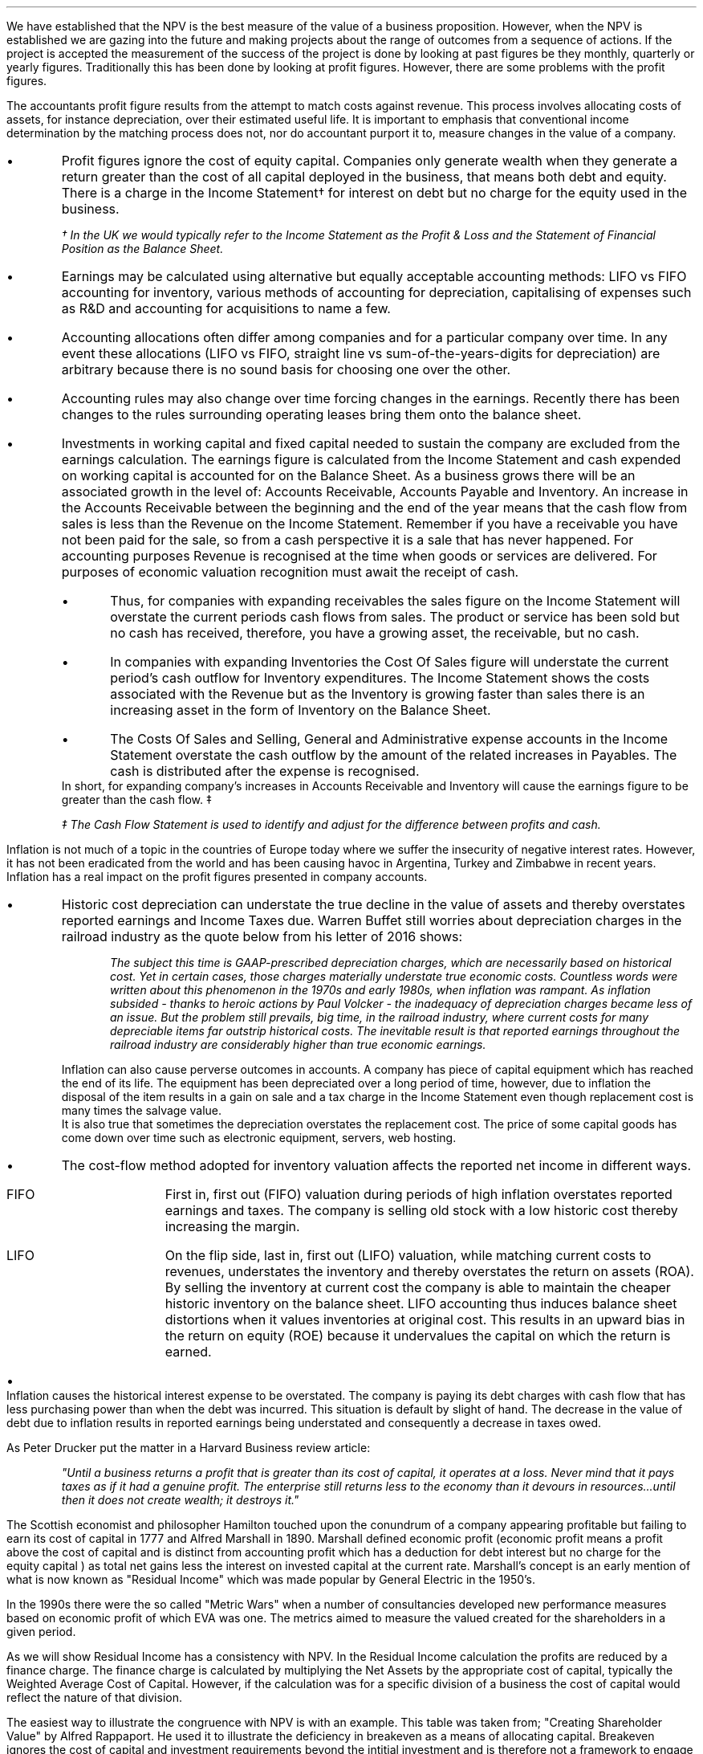 .
.sp 5
.NHTOC 1 sec:cva:num sec:cva:page "Economic Value and the Measurement \
of Financial Performance"
.sp 
.LP
We have established that the NPV is the best measure of the value of a business
proposition. However, when the NPV is established we are gazing into the future
and making projects about the range of outcomes from a sequence of actions. If
the project is accepted the measurement of the success of the project is done
by looking at past figures be they monthly, quarterly or yearly figures.
Traditionally this has been done by looking at profit figures. However, there
are some problems with the profit figures.
.sp 
.NHTOC 2 sec:cctfsa:num sec:cctfsa:page "Distortions in the profit figures"
.LP
The accountants profit figure results from the attempt to match costs against
revenue. This process involves allocating costs of assets, for instance
depreciation, over their estimated useful life. It is important to emphasis
that conventional income determination by the matching process does not, nor do
accountant purport it to, measure changes in the value of a company.
.IP \(bu
Profit figures ignore the cost of equity capital. Companies only generate
wealth when they generate a return greater than the cost of all capital
deployed in the business, that means both debt and equity. There is a charge in
the Income Statement\(dg for interest on debt but no charge for the equity used
in the business.
.FS
\(dg In the UK we would typically refer to the Income Statement as the Profit &
Loss and the Statement of Financial Position as the Balance Sheet. 
.FE
.IP \(bu
Earnings may be calculated using alternative but equally acceptable accounting
methods: LIFO vs FIFO accounting for inventory, various methods of accounting
for depreciation, capitalising of expenses such as R&D and accounting for
acquisitions to name a few.
.IP \(bu
Accounting allocations often differ among companies and for a particular
company over time. In any event these allocations (LIFO vs FIFO, straight line
vs sum-of-the-years-digits for depreciation) are arbitrary because there is no
sound basis for choosing one over the other.
.IP \(bu
Accounting rules may also change over time forcing changes in the earnings.
Recently there has been changes to the rules surrounding operating leases bring
them onto the balance sheet.
.IP \(bu
Investments in working capital and fixed capital needed to sustain the company
are excluded from the earnings calculation. The earnings figure is calculated
from the Income Statement and cash expended on working capital is accounted for
on the Balance Sheet. As a business grows there will be an associated growth in
the level of: Accounts Receivable, Accounts Payable and Inventory. An increase
in the Accounts Receivable between the beginning and the end of the year means
that the cash flow from sales is less than the Revenue on the Income Statement.
Remember if you have a receivable you have not been paid for the sale, so from
a cash perspective it is a sale that has never happened. For accounting
purposes Revenue is recognised at the time when goods or services are
delivered. For purposes of economic valuation recognition must await the
receipt of cash.
.RS
.IP \(bu
Thus, for companies with expanding receivables the sales figure on the Income
Statement will overstate the current periods cash flows from sales. The product
or service has been sold but no cash has received, therefore, you have a
growing asset, the receivable, but no cash.
.IP \(bu
In companies with expanding Inventories the Cost Of Sales figure will
understate the current period's cash outflow for Inventory expenditures. The
Income Statement shows the costs associated with the Revenue but as the
Inventory is growing faster than sales there is an increasing asset in the form
of Inventory on the Balance Sheet.
.IP \(bu
The Costs Of Sales and Selling, General and Administrative expense accounts in
the Income Statement overstate the cash outflow by the amount of the related
increases in Payables. The cash is distributed after the expense is recognised.
.RE
In short, for expanding company's increases in Accounts Receivable and
Inventory will cause the earnings figure to be greater than the cash flow. \(dd
.FS
\(dd The Cash Flow Statement is used to identify and adjust for the difference
between profits and cash.
.FE
.sp 
.NHTOC 2 sec:cctfsa:num sec:cctfsa:page "Inflation and profits"
.LP
Inflation is not much of a topic in the countries of Europe today where we
suffer the insecurity of negative interest rates. However, it has not been
eradicated from the world and has been causing havoc in Argentina, Turkey and
Zimbabwe in recent years. Inflation has a real impact on the profit figures
presented in company accounts.
.IP \(bu
Historic cost depreciation can understate the true decline in the value of
assets and thereby overstates reported earnings and Income Taxes due. Warren
Buffet still worries about depreciation charges in the railroad industry as the
quote below from his letter of 2016 shows:
.RS
.QP
\fIThe subject this time is GAAP-prescribed depreciation charges, which are
necessarily based on historical cost. Yet in certain cases, those charges
materially understate true economic costs. Countless words were written about
this phenomenon in the 1970s and early 1980s, when inflation was rampant. As
inflation subsided - thanks to heroic actions by Paul Volcker - the inadequacy
of depreciation charges became less of an issue. But the problem still
prevails, big time, in the railroad industry, where current costs for many
depreciable items far outstrip historical costs. The inevitable result is that
reported earnings throughout the railroad industry are considerably higher than
true economic earnings.\fP
.QP
.RE
Inflation can also cause perverse outcomes in accounts. A company has piece of
capital equipment which has reached the end of its life. The equipment has been
depreciated over a long period of time, however, due to inflation the disposal
of the item results in a gain on sale and a tax charge in the Income Statement
even though replacement cost is many times the salvage value.
.sp 0.3
It is also true that sometimes the depreciation overstates the replacement
cost. The price of some capital goods has come down over time such as
electronic equipment, servers, web hosting.
.IP \(bu
The cost-flow method adopted for inventory valuation affects the
reported net income in different ways.
.RS
.IP "FIFO" 10
First in, first out (FIFO) valuation during periods of high inflation
overstates reported earnings and taxes. The company is selling old stock with a
low historic cost thereby increasing the margin. 
.IP "LIFO" 10
On the flip side, last in, first out (LIFO) valuation, while matching current
costs to revenues, understates the inventory and thereby overstates the return
on assets (ROA). By selling the inventory at current cost the company is able
to maintain the cheaper historic inventory on the balance sheet. LIFO
accounting thus induces balance sheet distortions when it values inventories at
original cost. This results in an upward bias in the return on equity (ROE)
because it undervalues the capital on which the return is earned. 
.RE
.IP \(bu
Inflation causes the historical interest expense to be overstated. The company
is paying its debt charges with cash flow that has less purchasing power than
when the debt was incurred. This situation is default by slight of hand. The
decrease in the value of debt due to inflation results in reported earnings
being understated and consequently a decrease in taxes owed.
.sp 
.NHTOC 2 sec:cctfsa:num sec:cctfsa:page "Economic Profit"
.LP
As Peter Drucker put the matter in a Harvard Business review article:
.sp
.QP
\fI"Until a business returns a profit that is greater than its cost of capital, it
operates at a loss.  Never mind that it pays taxes as if it had a genuine
profit.  The enterprise still returns less to the economy than it devours in
resources...until then it does not create wealth; it destroys it."\fP
.QP
.LP
The Scottish economist and philosopher Hamilton touched upon the conundrum of a
company appearing profitable but failing to earn its cost of capital in 1777
and Alfred Marshall in 1890. Marshall defined economic profit (economic profit
means a profit above the cost of capital and is distinct from accounting profit
which has a deduction for debt interest but no charge for the equity capital )
as total net gains less the interest on invested capital at the current rate.
Marshall's concept is an early mention of what is now known as "Residual
Income" which was made popular by General Electric in the 1950's.
.LP
In the 1990s there were the so called "Metric Wars" when a number of
consultancies developed new performance measures based on economic profit of
which EVA was one. The metrics aimed to measure the valued created for the
shareholders in a given period.
.sp 
.NHTOC 2 sec:cctfsa:num sec:cctfsa:page "Residual Income"
.LP
As we will show Residual Income has a consistency with NPV. In the Residual
Income calculation the profits are reduced by a finance charge. The finance
charge is calculated by multiplying the Net Assets by the appropriate cost of
capital, typically the Weighted Average Cost of Capital. However, if the
calculation was for a specific division of a business the cost of capital would
reflect the nature of that division.
.LP
The easiest way to illustrate the congruence with NPV is with an example. This
table was taken from; "Creating Shareholder Value" by Alfred Rappaport. He used
it to illustrate the deficiency in breakeven as a means of allocating capital.
Breakeven ignores the cost of capital and investment requirements beyond the
intitial investment and is therefore not a framework to engage in investment
that create shareholder or economic value.
.LP
The scenario is that a company has the opportunity to invest in a new product
that requires 50 Million capital outlay today with an estimated economic life
of 5 years. Sales are forecast to be 100 Million for the first year with a 10%
expected growth rate over the next four years. Variable expenses are expected
to be 60% of sales, fixed expenses 30 million per year. The depreciation is to
done on a straight line basis over 5 years. The tax rate is assumed to be 35%.
The growth in sales also requires an incremental annual investment in working
capital. Lastly, the cost of capital for this particular business is 12%.
.sp 0.5
.TS
tab (#) center;
lp-2 cp-2 cp-2 cp-2 cp-2 cp-2
l cp-2 s s s s
lp-2 cp-2 cp-2 cp-2 cp-2 cp-2 .
#_#_#_#_#_
#YEARS#
#1#2#3#4#5
.T&
l c c c c c
l n n n n n .
_
Sales#100.00#110.00#121.00#133.10#146.41
Variable Expense#60.00#66.00#72.60#79.86#86.85
Contribution margin#40.00#44.00#48.40#53.24#58.56
Fixed expenses#30.00#30.00#30.00#30.00#30.00#
Depreciation expense#10.00#10.00#10.00#10.00#10.00
Earnings before taxes#0.00#4.00#8.40#13.24#18.56
Taxes#0.00#1.40#2.94#4.63#6.50
Earnings after taxes#0.00#2.60#5.46#8.61#12.07
+ Depreciation#10.00#10.00#10.00#10.00#10.00
- Working capital#1.00#1.60#1.90#0.60#1.00
Cash flow#9.00#11.00#13.56#18.01#21.07
Present value of cash flow#8.04#8.77#9.65#11.44#11.95
Cumulative present value#8.04#16.80#26.46#37.90#49.85
- Investment#####50.00
_
SVA#####(0.15)
_
.TE
.tP "Conventional versus shareholder value breakeven analysis"
.LP
Alfred Rappaport contrasts the fact that conventional breakeven analysis
suggests that the business achieves its breakeven in the first year when
earnings are zero with a value oriented analysis which takes into account both
investment outlay and the time value of money. The value oriented analysis
suggests that using a costs of capital of 12% that the new product approaches
breakeven by the end of the fith year at which time new investments in
production facilities will be needed. The result is that the SVA is 0.15
million.
.LP
We are going to use the values in the table to show that a number of different
discounted cash flow approaches to the problem and how they all deliver the
same result. We wills start with the NPV which we are familiar with:
.TS
tab (#) center;
lp-2 cp-2 cp-2 cp-2 cp-2 cp-2 cp-2 .
#_#_#_#_#_#_
#CF0#CF1#CF2#CF3#CF4#CF5
.T&
lp-2
a l .
_
CASH OUTFLOW
Capital investment#(50.00)
.sp 3p
.T&
lp-2 l l l l l l 
a n n n n n n .
CASH INFLOW#
Operating cash flow##9.00#11.00#13.56#18.01#21.07
.sp 3p
.T&
lp-2 l l l l l l 
a c c c c c c
a n n n n n n .
DISCOUNTED CASH FLOW#
Discount factor @ 12%#1#0.893#0.797#0.712#0.636#0.567
Present value#(50.00)#8.04#8.77#9.65#11.45#11.95
.sp 3p
.T&
l n .
_
NPV#(0.14)
_
.TE
.
.tP "Conventional NPV calculation with cash flow figures"
.
As the table shows the NPV also reveals that the project offers a poor
return to the investors.
.LP
Next we are going to examine the residual income approach. As residual income
requires a capital charge to be subtracted from the net profits based on the
net asset value we are going to start by calculating the net asset value in
each year. Once the net asset value is established the finance charge can be
calulated.
.sp 0.5
.TS
tab (#) center;
lp-2 cp-2 cp-2 cp-2 cp-2 cp-2 .
#_#_#_#_#_
#1#2#3#4#5
.T&
lp-2
a c c c c c
a n n n n n .
_
NET ASSET VALUE#
Opening book value#50.00#40.00#30.00#20.00#10.00
Depreciation#(10.00)#(10.00)#(10.00)#(10.00)#(10.00)
#_#_#_#_#_
Closing book value#40.00#30.00#20.00#10.00#0.00
.sp 5p
.T&
lp-2 l l l l l 
a c c c c c
a n n n n n .
FINANCE CHARGE#
Opening book value#50.00#40.00#30.00#20.00#10.00
Charge @ 12%#6.00#4.8#3.6#2.4#1.2
_
.TE
.
.tP "Net asset value & finance charge"
.
To recreate the net income figure we are going to take the cash flow figure
from table XX and subtract the depreciation. The taxes and working capital
adjustments have previously been made in calculating the cash flow figure in
table XX so we do not have these items.
.LP
Once we have established the earnings figure we can subtract the finance charge
from table XX to ascertain the residual income. If the all of the residual
incomes over the life of the project are discounted at the 12% cost of capital
we should obtain the same value as the NPV.
.sp 0.5
.TS
tab (#) center;
lp-2 cp-2 cp-2 cp-2 cp-2 cp-2 cp-2 .
#_#_#_#_#_#_
#CF0#CF1#CF2#CF3#CF4#CF5
_
.sp 0.5
.T&
l n n n n n n
a n n n n n n .
Cash flow##9.00#11.00#13.56#18.01#21.07
Depreciation##(10.00)#(10.00)#(10.00)#(10.00)#(10.00)
##_#_#_#_#_
.T&
l n n n n n n
a n n n n n n .
Earnings##(1.00)#1.00#3.56#8.01#11.07
Finance Charge## (6.00)#(4.80)#(3.60)#(2.40)#(1.20)
##_#_#_#_#_
.T&
l n n n n n n .
Residual income##(7.00)#(3.80)#(0.04)#5.61#9.87
.sp 3p
.T&
l c c c c c c
l n n n n n n .
Discount factor @ 12%##0.893#0.797#0.712#0.636#0.567
PV residual income##(6.25)#(3.03)#(0.03)#3.57#5.60
.sp 3p
_
Disounted residual income#(0.14)
_
.TE
.
.tP "Discounted residual income"
.
The tables show:
.IP \(bu
In this instance the use of SVA, NPV or the residual income method yeilds the
same result and highlights the poor return offered by the project.
.IP \(bu
The NPV aprroach used in forecasting the viability of a project and the
residual income method share some congruence. If the forecast is realistic and
the project well executed the results should be visible in the year end
accounts.
.sp 
.NHTOC 2 sec:cctfsa:num sec:cctfsa:page "EVA"
.LP
In the 1980s Stern Stewart added a series of accounting adjustments based on
GAAP figures and revised the computation of Residual Income and named the
concept EVA ( Enterprise Value Added ) and trademarked it in 1989. If EVA is
positive, the company creates shareholder wealth. Negative EVA indicates that
shareholder wealth is destroyed. De facto EVA is the same as Residual Income,
the only significant difference between the two lies in the handling of the
accounting distortions.
.LP
EVA is usually stated as:
.EQ
NOPAT - ( "Invested Capital" times WACC )
.EN
.sp 
.NHTOC 3 sec:cctfsa:num sec:cctfsa:page "Accounting Adjustments"
.LP
The major difference between Residual Income and EVA is the adjustments made to
the reported profits and capital. Earlier in this section we examined the
problems with the accountants profit figures. These distortions can cause the
accountants profit figures to differ significantly from the economic value
generated by the company.
.LP
The most common adjusts made to the accountants profit figures are:
.IP \(bu
The depreciation charge is added back to profit and instead a charge for
economic depreciation is made. There will also have to be an adjustment to the
fixed assets to ensure the invested capital matches the profit figure. It maybe
the case that the accounting depreciation reflects the economic decline in the
assets in which case no adjustment will be required.
.IP \(bu
One off gains or losses are ignored as they do not represent the true
profitability of the company. For instance acquisition, or relocation costs may
occur in any given year but are unusual one off costs and are added back to the
profit.
.IP \(bu
Provisions, allowances for doubtful debts or Inventory should be added back to
Invested Capital as they can lead to an understatement in the Invested Capital.
Add increases in provisions and deduct decreases in provisions from profits in
arriving at the NOPAT figure. 
.IP \(bu
Some expenses such as promotional activities, R&D and employee training can be
capitalised provided that management can justify the length of time over which
the benefit will occur. If the items have been expenses to arrive at the profit
they should be added back to the profit and added to the Invested Capital in
the year in which the expenses were incurred.
.IP \(bu
The tax charge is calculated on cash taxes rather than the accrual based
methods used in financial reporting.
.LP
Stern Stewart famously remarked that for some companies over 160 adjustments
were made to the accounting profit in reaching NOPAT. Obviously for a small
business this will not be necessary, but as a business gets more complex the
challenge of understanding the true economic return generated in any given
period becomes increasingly challenging.
.sp 
.NHTOC 3 sec:cctfsa:num sec:cctfsa:page "NOPAT"
.LP
NOPAT is understood to mean "Net Operating Profit After Tax". NOPAT is the
profit before any deductions for interest. It is the profit available to all
investors in the business, regardless of the capital structure.
.LP
We will start with an imaginary Income Statement as follows:
.TS
tab (#) center;
l n .
Revenues#233,800
.sp 5p
Operating Expenses#(185,000)
Depreciation#(16,050)
_
Operating Profit#32,750
.sp 5p
Other income#7,000
_
EBIT#39,750
.sp 5p
Interest#(5,632)
_
Profit before tax#34,118
.sp 5p
Tax @ 20%#(6,824)
_
Profit after tax#27,294
.TE
.LP
NOPAT, removes the interest expense and the effects of other non-operating
gains and losses from the profit after tax to arrive at a value that
approximates the value of a business's annual earnings. NOPAT is the same as
EBIT (Earnings Before Interest and Tax) provided there is no non-operating
gains or losses.
.LP
NOPAT = Profit after tax - after-tax non-operating gains + after-tax
non-operating losses + after-tax interest expense 
.LP
.EQ
"After tax non-operating gains" = 7,000 times ( 1 - 0.2 ) = 5,600
.EN
.EQ
"After tax interest expense" = 5,632 times ( 1 - 0.2 ) = 4,506
.EN
.
.TS
tab (#) center;
l n .
Profit after tax#27,294
_
Other income#(5,600)
After tax interest expense#4,506
_
NOPAT#26,200
.TE
.LP
There are other ways of calculating the NOPAT. 
.LP
.TS 
tab (#) center;
l n .
Operating Profit#32,750
Interest expense#(5,632)
_
Profit before tax#27,119
Tax @ 20%#(5,424)
_
Profit after tax#21,694
After tax interest expense#4,506
_
NOPAT#26,200
.TE
.LP
As the only changes in this particular scenario revolve around the tax the
NOPAT can be calculated by adding back the tax on the 7,000 of "other income",
as it is not operating income, and removing the tax benefit on the interest of
5,632.
.EQ
"Tax on other income" = 7,000 times 0.2 = 1,400
.EN
.EQ
"Tax benefit of interest" = 5,632 times 0.2 = 1,126
.EN
.
.TS
tab (#) center;
l n .
Operating Profit#32,750
_
Tax#(6,824)
Tax on other income#1,400
Tax benefit of interest#(1,126)
_
NOPAT#26,200
.TE
.LP
The rought calculation for NOPAT is:
.EQ
"Operating profit" times ( 1 - "tax rate")
.EN
In this instance #32,750 times 0.8 = 26,200#. However, whether this is
right or not will depend on the adjustments that have to be made to the
financial statements.
.sp 
.NHTOC 3 sec:cctfsa:num sec:cctfsa:page "Invested Capital"
.LP
The Invested Capital can be calculated for the entire business or divisions of
the business as need. You may want to know how much capital is used in each
division so that you can calculate their returns separately.  
.LP
We will start by presenting the complete Balance Sheet for our fictional
agricultural and livestock haulage operation:
.TS
tab (#) center;
cp-3 s
lp-2 s
a n .
BALANCE SHEET#
_
.sp 5p
FIXED ASSETS#
Trucks#80,500
Sheep#40,000
Other equipment#36,000
_
Total Fixed Assets#156,500
.sp 5p
.T&
lp-2 s 
a n .
CURRENT ASSETS#
Cash#2,000
Receivables#27,123
Inventories#10,000
_
Total Current Assets#39,123
.T&
lp-2 n.
TOTAL ASSETS#195,623
=
.sp 10p
.T&
lp-2 s 
a n .
CURRENT LIABILITIES#
Overdraft#29,444
Payables#16,438
_
Total Current Liabilities#45,882
.sp 5p
.T&
lp-2 s 
a n .
LONG-TERM LIABILITIES#
Loans#40,000
_
Total Long-term Liabilities#40,000
.T&
lp-2 n.
TOTAL LIABILITIES#85,882
_
.sp 5p
.T&
lp-2 s 
a n .
EQUITY#
Owner's Equity#95,488
Retained Earnings#14,253
_
Total Equity#109,741
.T&
lp-2 n.
TOTAL EQUITY & LIABILITIES#195,623
=
.TE
.LP
Typically when looking at Invested Capital you are looking at only the
operating assets and are disregarding the non operating assets such as
marketable securities or residential property, the same can be said for non
operating liabilities such as deferred taxes and unfunded pension liabilities.
If the non operating assets and liabilities are included you have total funds
invested.
.LP
There are three ways of calculating the Invested Capital from the Balance
Sheet.
.sp 0.5
\fBOperating Method\fP
.EQ
"Operating Method" = "Operating assets" - "operating liabilities"
.EN
.sp
.KS
.TS
tab (#) center;
cp-3 s
lp-2 s
a n .
OPERATING METHOD#
_
.sp 5p
CURRENT ASSETS#
Cash#2,000
Receivables#27,123
Inventories#10,000
Payables#(16,438)
_
Operating Working Capital#22,685
.sp 5p
.T&
lp-2 s 
a n .
FIXED ASSETS#
Trucks#80,500
Sheep#40,000
Other equipment#36,000
_
Total PPE#156,500
=
.sp 5p
.T&
lp-2 n
a n .
INVESTED CAPITAL#179,185
.TE
.KE
.sp 0.5
\fBDirect Method\fP
.EQ
"Direct Method" = 
"All interest bearing debts (both short and long term)" + "equity"
.EN
.sp
.TS
tab (#) center;
cp-3 s
lp-2 s
a n .
DIRECT METHOD#
_
.sp 5p
EQUITY#
Owner's Equity#95,488
Retained Earnings#14,253
_
Total Equity#109,741
.sp 5p
.T&
lp-2 s 
a n .
LIABILITIES#
Loans#40,000
Overdraft#29,444
_
Total Interest Bearing Debt#69,444
=
.sp 5p
.T&
lp-2 n
a n .
INVESTED CAPITAL#179,185
.TE
.sp 0.5
\fBIndirect Method\fP
.EQ
"Indirect Method" = "Total liabilities" - "non-interest bearing liabilities"
.EN
.sp
.TS
tab (#) center;
cp-3 s
lp-2 s
a n .
INDIRECT METHOD#
_
.sp 5p
LIABILITIES#
Overdraft#29,444
Payables#16,438
Long-term Liabilities#40,000
Retained Earnings#14,253
Owner's Equity#95,488
_
Total Capital#195,623
.sp 5p
.T&
lp-2 s 
a n .
NON INTEREST BEARING#
Payables#(16,438)
_
Total Non Interest Bearing Liabilities#(16,438)
=
.sp 5p
.T&
lp-2 n
a n .
INVESTED CAPITAL#179,185
.TE
.sp 
.NHTOC 3 sec:cctfsa:num sec:cctfsa:page "Cost of Capital"
.LP
We have look at establishing the Cost of Capital in Section 13 and specifically
at the WACC in Section 13.3. For the purpose of calculating the WACC we shall
us the following costs for the liabilities: 
.IP \(bu
109,741 of equity at 18%.
.IP \(bu
40,000 of long-term loans at 8%.
.IP \(bu
29,444 of overdraft at 12%.
.LP
The calculation for the WACC is as follows:
.EQ
WACC lm left [ {left ( Equity over "Invested Capital" right )}
times
"Return on Equity" right ] 
~+~
left [ {left ( Debt over "Invested Capital" right ) }
times
"Return on Debt" times (1 - "Tax Rate") right ]
.EN
.
.EQ
lineup =~~
left [ {left ( 109,741 over 179,185 right )}
times
18 right ] 
~+~
left [ {left ( 40,000 over 179,185 right ) }
times
8 times (1 - 0.2) right ]
~+~
left [ {left ( 29,444 over 179,185 right ) }
times
12 times (1 - 0.2) right ]
.EN
.
.EQ
lineup =~~
[ 0.62 times 18 ]
~+~ [ 0.22 times 8 times ( 1 - 0.2 ) ]
~+~ [ 0.16 times 12 times ( 1 - 0.2 ) ]
.EN
.sp -0.7v
.EQ
lineup =~~
11.16 ~+~ 1.41 ~+~ 1.54
.EN
.sp -0.7v
.EQ
lineup =~~
14.11
.EN
.sp 
.NHTOC 3 sec:cctfsa:num sec:cctfsa:page "EVA Calculation"
.LP
EVA is usually stated as:
.EQ
EVA lm NOPAT - ( "Invested Capital" times WACC )
.EN
.sp -0.7v
.EQ
lineup =~~
26,200 - ( 179,185 times 14.11% )
.EN
.sp -0.7v
.EQ
lineup =~~
26,200 - ( 25,283 )
.EN
.sp -0.7v
.EQ
lineup =~~
917
.EN
It can be seen that even though the company is profitable it generates only a
small amount of wealth. The capital has been charged to the business using
the WACC and the profits are only just sufficient to cover this cost.
.sp 
.NHTOC 4 sec:cctfsa:num sec:cctfsa:page "Return On Invest Capital"
.LP
The Return On Invested Capital (ROIC) can be calculated by using the NOPAT
figure as a numerator and the Invested Capital as the denominator. This would
lead to the following equation:
.EQ
ROIC = NOPAT over { "Invested Capital" }
~~=~~
26,200 over 179,185 = 14.62%
.EN
The reason that the EVA is so small is that the ROIC, at 12.61%, is only just
greater than the WACC at 12.1%. If we subtract the WACC from the ROIC we can
see the excess return (or loss) above the WACC.
.EQ
ROIC - WACC = 14.62% - 14.11% = 0.51%
.EN
The positive or negative return on invested capital can be converted back to an
absolute value, which is the EVA, by multiplying the invested capital by the
difference between the ROIC and the WACC, the excess return.
.EQ
"Excess return" times "Invested Capital" = 179,185 times 0.51% = 914
.EN
.
.sp 
.NHTOC 3 sec:cctfsa:num sec:cctfsa:page "EVA breakeven"
.LP
It is important to understand that the EVA is only positive because of the
debt. If the entire company was financed with equity at 18% it would exceed the
ROIC and lead to a negative EVA.
.LP
If the cost of equity exceeds the ROIC then debt will be required to reduce the
WACC below the ROIC. To establish the breakeven amount of debt as a percentage
of total assets required to make the EVA zero we must set the ROIC equal to the
WACC and resolve for percentage of debt.
.LP
In this instance we have two types of debt so we will consolidate these first.
.EQ
"Total debt" lm "Longterm debt" + "Overdraft"
.EN
.sp -0.7v
.EQ
lineup =~~
40,000 + 29,444
.EN
.sp -0.7v
.EQ
lineup =~~
69,444
.EN
We can now establish the weighted avaerage cost of this debt:
.EQ
"Weighted average cost of debt" lineup =~~
40,000 over 69,444 times 0.08
+
29,444
over 69,444 times 0.12
.EN
.sp -0.7v
.EQ
lineup =~~
0.576 times 0.08 
+
0.4239 times 0.12
.EN
.sp -0.7v
.EQ
lineup =~~
0.00969
.EN
.
.LP
Set the ROIC equal to the WACC:
.EQ
ROIC lineup =~~  WACC
.EN
Break down WACC into the individual components:
.EQ
RONIC% lineup =~~
left [ (% debt) times ("cost of debt") times ( 1 - "tax rate"%) right ]
+
left [ ( 1 - % debt) times ( "cost of equity" ) right ]
.EN
Use symbols to replace the words using the ledger below:
.sp 0.5
.mk
.ll 2.9i
.nf
.in 0.2i
.ta 0.4i
\fI#%D sub ic#\fP	represents the % of invested capital that is debt.
\fIt\fP	represents the tax rate.
.fi
.br
.rt
.in 3.5i
.ll 6.0i
.nf
.ta 0.3i
\fI#i sub e#\fP	represents the cost of equity.
\fI#i sub d#\fP	represents the cost of debt.
.fi
.br
.sp 0.5v
.EQ
RONIC% lineup =~~
%D sub ic ( i sub d ) ( 1 - t)
+
( 1 - %D sub ic ) ( i sub e )
.EN
Distribute the # i sub e # through #( 1 - %D sub ic  )#:
.EQ
RONIC% lineup =~~
%D sub ic ( i sub d ) ( 1 - t)
+
i sub e  - %D sub ic ( i sub e )
.EN
We can now move the term #+ i sub e# from the right to the left side of the
equation:
.EQ
RONIC% - i sub e lineup =~~
%D sub ic ( i sub d ) ( 1 - t)
-
%D sub ic ( i sub e )
.EN
Factor out the %D on the right side of the equals sign:
.EQ
RONIC% - i sub e lineup =~~
%D sub ic  left [ i sub d ( 1 - t)
-
i sub e right ]
.EN
Move # left [ ( i sub d ) ( 1 - t) + i sub e right ] # to the left side of the
equation leaving the %D.
.EQ
{ RONIC% - i sub e }
over 
{ left [ i sub d ( 1 - t) - i sub e right ] }
lineup =~~
%D sub ic  
.EN
To summarise:
.EQ 
"%debt for EVA to breakeven" lineup =~~ 
{ RONIC% - i sub e }
over 
{ left [ i sub d ( 1 - t) - i sub e right ] }
.EN
If we assume the same base case and a cost of debt of 10%, what would the debt
be as a percentage of total assets when the EVA was zero?
.EQ
"%debt for EVA to breakeven" lineup =~~ 
{ RONIC% - i sub e }
over 
{ left [ i sub d ( 1 - t) - i sub e right ] }
.EN
.sp -0.5v
.EQ 
lineup =~~
{0.1462 - 0.18 }
over 
{ left [ 0.00969 ( 1 - 0.2) - 0.18 right ] }
.EN
.sp -0.5v
.EQ
lineup =~~
-0.0338
over
-0.1024
.EN
.sp -0.7v
.EQ
lineup =~~
33.0%
.EN
.
.NHTOC 3 sec:cctfsa:num sec:cctfsa:page "Conclusions on EVA"
.LP
If the cost of capital is an integral part of capital budgeting it would make
sense that it is also a necessary part of measuring the financial performance,
however, it is not common to find companies that explicitly use a metric that
takes into account the value of all capital in the bussiness. I worked for John
Deere who used a metric called SVA.\(dg On page 21 of the 2018 Annual Report
John Deere states:
.FS 
\(dg The SVA that John Deere uses is very similar to EVA and should not be
confused with the SVA that Alfred Rappaport discusses in this book "Creating
Shareholder Value". If you would like to know a little about SVA as devised by
Alfred Rappaport please see Appendix E.
.FE
.QP
\fIShareholder Value Added (SVA) - essentially, the difference between operating
profit and pretax cost of capital - is a metric used by John Deere to evaluate
business results and measure sustainable performance. To arrive at SVA, each
equipment segment is assessed at a pretax cost of assets - generally 12% of
average identifiable operating assets with inventory at standard cost.\fP
.QP
.TS
tab (#) center;
l cp-3 
lp-2 cp-2  .
#John Deere AG & Turf
#2018 (Millions USD)
.sp 5p
_
.T&
l  n .
Revenues#23,191
Operating Profit#2,816
_
.sp 5p
.T&
lp-2  l 
a  n  .
AVERAGE ASSETS#
Standard Cost#11,233
_
.sp 5p
.T&
lp-2  l 
a  c  .
RATIOS#
Asset turn (std cost)#2.06
Operating margin%#12.14%
OROA% @ standard cost#25.1%
_
.sp 5p
.T&
lp-2  l 
a  n  .
SVA#
Operating Profit#2,816
Cost of assets @12%#(1,347)
_
SVA#1,469
.TE
.LP
As the table above shows the EVA we have calculated uses NOPAT and John Deere
use operating profit. The operating profit is typically very similar to EBIT
and is a measure of profit available to all investors. The EBIT figure is
before tax, therefore, Deere have used pre tax cost of capital. The principle
however is the same to provide an absolute value for the economic profit
delivered in a given period.
.SH 3
Advantages of EVA:
.IP \(bu
If the EVA is positive, it means the organisation is earning is excess cost of
capital and is creating wealth.
.IP \(bu
The EVA provides an absolute value for the wealth created.
.IP \(bu
The adjustments made to the accounts to calculate the EVA remove the accounting
distortions.
.IP \(bu
The fact that certain expenditure can be capitalised should incentivise the
management to take a long-term view.
.IP \(bu
Any project that will generate a positive NPV should also increase the EVA.
However, the NPV is forward looking so the realisation of the EVA will depend
on both the execution of the strategy and whether it was in reality achievable.
.SH 3
Disadvantages of EVA:
.IP \(bu
The adjustments to profits and capital can be cumbersome
.IP \(bu
As we have previously discussed, calculating the WACC can be difficult.
.IP \(bu
The calculation of the WACC is typically forward looking and uses market values
of equity and debt. The finance charge is applied to the Invested Capital which
is an adjusted book value for both the debt and the equity, so there is some
inconsistency.
.IP \(bu
EVA is an absolute measure so it can not be used to compare companies of
different sizes unlike more well known ratios.
.
.NHTOC 2 sec:cctfsa:num sec:cctfsa:page "Poorly peforming businesses"
.LP
From a purely financial perspective the aims of a business is to:
.IP 1. 5
Be cash flow positive. Cash is a surprisingly tricky subject. What we mean here
is that the cash flow from operations is positive. If you look at a cash flow
statement, and the supporting notes, you will see that is is broken down into
three sections, operating cash flows, investing cash flow and lastly financing
cash flows. The operating cash flow takes into account the cash flowing into
the business, reverses any non cash charges (depreciation & amortisation) and
adjusts for the movement in working capital. A growth in the receivable and the
inventory is a cash outflow from the business and a growth in the payable is a
source of cash. It goes without saying that the cash flow can be manipulated by
extending the payment terms to suppliers, reducing the receivable and
liquidating the inventory. None of these actions may necessrily represent a
longterm change in the nature of the underlying business but will improve the
cash flow from operations. The other key area for manipulation is to categorise
cash inflow that belong in the investing or financing section in the cash flow
from oprations. So, in short, as this is aimed at a small business owner it is
assumed that you know your own business and are not intent on deceiving
yourself about the underlying performance of the company by engineering changes
in the cash flow from operations that do not reflect underlying changes in the
enterprise.
.IP 2. 5
Produce an accounting profit. This again is open to manipulation based on the
revenue recognition policy of the company in question. A very aggressive
revenue recognition policy will lead to a large receivable and the reveneue
running a long way ahead of the cash. At the extremes revenue can be
manipulated by inadequatly declared sales and repurchase agreements. Again,
allowing for the revenue policy being fair and consistent with the business and
if the depreciation is a reasonable proxy for the capital requirements of the
business then the profits should the reflect the underlying performance of
the business.
.IP 3. 5
Deliver an economic profit. We have covered the concept of economic profit in
this chapter. In companies with high growth rates and the requirement for
substantial capital expenditures the net profit may not refect the wealth being
created. We previously mentioned that in calculating EVA there maybe a need to
adjust the figures to reflect the underlying business. John Malone of TCI
devised the well know metric EBITDA ( Earnings Before Interest, Tax,
Depreciation & Amortisation ) to better reflect the earnings being generated by
the company. The substantial capital investment required by TCI to get the
scale required for success in the cable business reduced the net income to
zero. At this point the residual income would be negative but even though the
business could be performing well on a cash basis. The reduction of the tax
bill by the capital investment was also a significant benefit to the investor.
.
.NHTOC 3 sec:cctfsa:num sec:cctfsa:page "How to approach a poorly performing business "
.LP
This is a very short section and is provided as a simple quide that might help
you think about the decisions that will need to be made to address a long run
of poor performance in a business.
.IP "Structural Change" 5
It should be understood if the industry is under going substantial change and
old business models are no longer profitable. The news paper print industry was
once an industry with high returns generated from subscriptions and
advertising. Such was the demand for newspapers that they were often printed
twice a day to inform readers of important changes in world or local affairs.
However, we all know that most news has now moved online and that the print
industy at large has struggled to adapt or establish a profitable new business
model \(dg. It would have been madness for an executive in the newspaper
industry to sitback and expect things to simply get better. The newspaper
industry is of course one of a longlist of industry to have been disrupted by
technology or new participants. For example the  music industry has been
disrupted by streaming and the UK supermarkets by the arrival of the
discounters such as Lidl and Aldi after the financial crisis.
.FS
\(dg There are allways a few exceptions, the Financial Times has a succesful
business behind a paywall and the Economist continues to prosper. I am sure
there are others that are prospering that I do not know.
.FE
.IP "Cylical nature of the industry" 5
If the problem is cyclical then maybe lethargy as a strategy may work. However
complaceny is typically a dangerous position to start from. In low points of
the business cycle competitors will be working hard to reduce their cost base
and sitting on your laurels can be expected to reduced your profitablity over
the longrun. What is more in any cyclical business the ratio of good years to
bad years will have an overbearing impact on the average profitability. If the
ratio is moving the wrong way then you must asses your cost base and your
commitment to the industry.
.IP "Operational" 5
Operation problems are often far easier to deal with. Management, tooling and
processes can be or improved to return the company to profitability. If the
market is growing fast then the impact of poor operational performance can be
ameliorated by the fact that once the operational efficiency is restored there
should be enough industry growth to satisy all particpants. If the industry is
mature operational mistakes can lead to significant brand damage and market
share loses. Some operation problems linger and there are cases of companies
who seem tortured by their operational inefficencies. As an example, Hornby the
toymaker has been plagued for a number of years with reuccuring supply chain
problems which has resulted in not having the stock to sell at key times or
quality complaints. Complacency in the face of a perpetual inability to resolve
operation problems and subsequently generate a profit can be lethal if the
continued existence of the company is dependent on the foreberance of the
lender. If we suppose a company has insufficient cash flow to make its interest
payments which leads to a constant increase in the indebtedness of the
enterprise. In favourable times, that is to say when the amount of credit in
the economiy is expanding, it will be possible for the company to continue to
reffinance this debt. However, if the credit conditions should deteriorate the
company may find to its discomfort that the lender is not a charitable
instituion and the pernicious nature of the creeping debt is revealbed. A
second scenario wherby the existence of an enterprise maybe dependt on the
largess of the lender is established when a liability is backed by a constantly
rising asset. If a change in economic conditions should cause asset prices in
genreal to fall the confidence of the lender may change leading to demands for
cash or other forms of collateral.
.LP
A rough and ready look at solutions to the problems of an existing business.
There is of course always the option to develop new products and enter new
markets which will be discussed later.
.IP "Increase the price" 5
This sounds like a good idea. However, it presuposes that your business has
some pricing power. Without a brand it is highly unlikley that you have any
pricing power. Pricing power is distinct from the movement of the price of
goods or services in a cylical industry. Be it farming or oil refineries both
are cyclical and at times the supply of their products moves out of kilter with
the demand leading to a depression in the prices. The supply subsequent
contracts and for a brief moment there is better pricing for the product but
with limited barriers to entry and ready supply of capital this improved
pricing will soon evaporate. 
.IP "Increase the volume" 5
This is an attractive notion, but must be achieved with the existing assets
otherwise you are deploying more capital into an enterprise from which you are
currently achieving low returns. In agriculture this often seen whereby a
farmer uses his existing assets to offer contract services to other local
farms. The real question here is did the farmer purchase more capacity than he
required on his own farm and is now trying to improve the asset utilisation. It
could be argued that a repalement of the asset with one of lower capacity would
result in both lower costs and better asset utlisation without the management
of having to provide a serive to others.
.IP "Reduce the cost" 5
The costs are the items for which management typically has the most control.
Therefore, it is prudent to focus energy on constantly and rigoursly ensuring
that your costs are inline with your industry. It is of course imperative to
understand exactly what the customer will pay for. There is no value in
offering a better service or product than the customer will pay for. In the
world of agricultural parts supply, or the supply of parts for any piece of
capital equipment, the service level offered to the customer is heavly
influenced by the investment in the parts stocked in the warehouse. However,
there is no point in delivering a first fill rate of 90% if the customer would
be equally satisfied with 80%. In offering the increased service level you have
increased your cost by the incrased size of the waerhouse and money invested in
parts.
.IP "Exit the industry" 5
This is an interesting option. Idustries with over capacity and subsequently
low returns will often go throught a phase of consilidation. The expectation is
that the consolidation will firstly result in economies of scale and
subsequently a reduction in cost and an improvement in profitability and
secondly fewer particpants and theefore some pricing power. Therefore there is
an option to exit the industry and redploy the funds else where. It is not
uncommon for companies to divest division/brands to other enterprises. The
reasons for the sale can be numerous and depend on the industy, 
.RS
.IP "Non Core" 5
The brand which is being sold may represent a small division in a large company
and would do better in an organistion with a stronger focus on that product
line. 
.IP "Lack of scale" 5
The division is not big enough and can not compete on a cost basis. Therefore
it makes sense to sell it to a large competitor in the industry.
.IP "Inadequate return" 5
As an example we will look at a mine. If we state in very general that an
opencast  mine is a hole in the ground with ore extending from the surface
down. In reality this may not be the case and excavation may be required to
reach any amount of ore. Returning to our naive example, the costs rise with
time as the mine gets deeper which results in reduced profitablity. In good
times the ore price ensures a profit but in bad times the mine has to be laid
up. Therefore, there is an incentive to have a portfolio of good mines and not
to hold onto assets with a marginal profitability. In an industrial company a
product line maybe produced that is profitable but does not achieve the hurdle
rate set by the management of the company. The space in the factor could be
better utlised by producing a product which does make the hurdle rate the
result is that the product is discontinued. Lastly, If sufficient capital flows
into any industry it drive returns down towards the cost of capital or even
below it. I shall finish by quoting David Einhorn, who was discussing fracking
in America, and described it as, "offering a limitless supply of negative
return opportunities". 
.RE
.LP
Warren Buffet has said two things relevant to this discussion in the Chairman's
letter of 1979 he said "both our operating and investment experience cause us
to conclude that "turnarounds" seldom turn" and in 1989 "I've said many times
that when a management with a reputation for brilliance tackles a business with
a reputation for bad economics, it is the reputation of the business that
remains intact."
.LP 
In short if your industry is in structural decline, an improvement in the
profitability is unlikely and it would be a better use of time and resources to
deploy the cash in a differnt industry. If the industry you are in is
commoditised with low returns there is little that can be done about it. You
can not make a industrial supplier of widgets generate the same return on
capital as a brewery. However, you can take the dividends and deploy them in an
area with a higher return.
.bp
